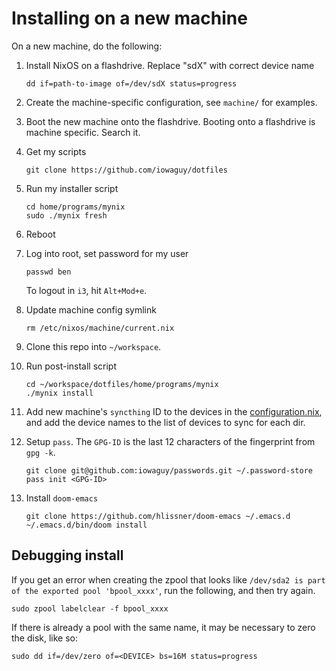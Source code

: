 * Installing on a new machine

On a new machine, do the following:
1. Install NixOS on a flashdrive. Replace "sdX" with correct device name
   #+begin_src shell
     dd if=path-to-image of=/dev/sdX status=progress
   #+end_src

2. Create the machine-specific configuration, see =machine/= for examples.

3. Boot the new machine onto the flashdrive. Booting onto a flashdrive is
   machine specific. Search it.

4. Get my scripts
   #+begin_src shell
     git clone https://github.com/iowaguy/dotfiles
   #+end_src

5. Run my installer script
   #+begin_src shell
     cd home/programs/mynix
     sudo ./mynix fresh
   #+end_src

6. Reboot

7. Log into root, set password for my user
   #+begin_src shell
     passwd ben
   #+end_src

   To logout in =i3=, hit =Alt+Mod+e=.

8. Update machine config symlink
   #+begin_src shell
     rm /etc/nixos/machine/current.nix
   #+end_src

9. Clone this repo into =~/workspace=.

10. Run post-install script
   #+begin_src shell
     cd ~/workspace/dotfiles/home/programs/mynix
     ./mynix install
   #+end_src

11. Add new machine's =syncthing= ID to the devices in the [[file:system/configuration.nix::syncthing = {][configuration.nix]],
    and add the device names to the list of devices to sync for each dir.

12. Setup =pass=. The =GPG-ID= is the last 12 characters of the fingerprint from
    =gpg -k=.
   #+begin_src shell
     git clone git@github.com:iowaguy/passwords.git ~/.password-store
     pass init <GPG-ID>
   #+end_src

13. Install =doom-emacs=
  #+begin_src shell
    git clone https://github.com/hlissner/doom-emacs ~/.emacs.d
    ~/.emacs.d/bin/doom install
  #+end_src

** Debugging install
If you get an error when creating the zpool that looks like =/dev/sda2 is part
of the exported pool 'bpool_xxxx'=, run the following, and then try again.
#+begin_src shell
  sudo zpool labelclear -f bpool_xxxx
#+end_src

If there is already a pool with the same name, it may be necessary to zero the
disk, like so:
#+begin_src shell
  sudo dd if=/dev/zero of=<DEVICE> bs=16M status=progress
#+end_src
